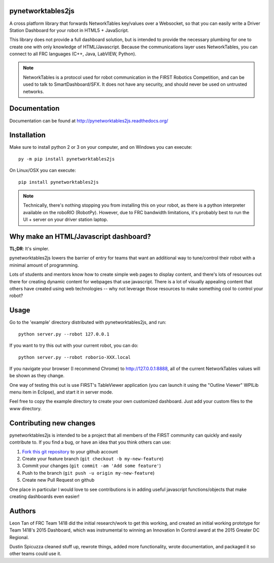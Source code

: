 pynetworktables2js
==================

A cross platform library that forwards NetworkTables key/values over a Websocket,
so that you can easily write a Driver Station Dashboard for your robot in HTML5 +
JavaScript.

This library does not provide a full dashboard solution, but is intended to
provide the necessary plumbing for one to create one with only knowledge
of HTML/Javascript. Because the communications layer uses NetworkTables, you
can connect to all FRC languages (C++, Java, LabVIEW, Python).

.. note:: NetworkTables is a protocol used for robot communication in the
          FIRST Robotics Competition, and can be used to talk to
          SmartDashboard/SFX. It does not have any security, and should never
          be used on untrusted networks.

Documentation
=============

Documentation can be found at http://pynetworktables2js.readthedocs.org/

Installation
============

Make sure to install python 2 or 3 on your computer, and on Windows you can
execute::

    py -m pip install pynetworktables2js
    
On Linux/OSX you can execute::

    pip install pynetworktables2js

.. note:: Technically, there's nothing stopping you from installing this on
          your robot, as there is a python interpreter available on the 
          roboRIO (RobotPy). However, due to FRC bandwidth limitations,
          it's probably best to run the UI + server on your driver station
          laptop.

Why make an HTML/Javascript dashboard?
======================================

**TL;DR**: It's simpler.

pynetworktables2js lowers the barrier of entry for teams that want an
additional way to tune/control their robot with a minimal amount of
programming.

Lots of students and mentors know how to create simple web pages to display
content, and there's lots of resources out there for creating dynamic content
for webpages that use javascript. There is a lot of visually appealing
content that others have created using web technologies -- why not leverage
those resources to make something cool to control your robot?

Usage
=====

Go to the 'example' directory distributed with pynetworktables2js, and run::

	python server.py --robot 127.0.0.1

If you want to try this out with your current robot, you can do::

    python server.py --robot roborio-XXX.local

If you navigate your browser (I recommend Chrome) to http://127.0.0.1:8888, all
of the current NetworkTables values will be shown as they change.

One way of testing this out is use FIRST's TableViewer application (you can
launch it using the "Outline Viewer" WPILib menu item in Eclipse), and start
it in server mode.

Feel free to copy the example directory to create your own customized
dashboard. Just add your custom files to the www directory.

Contributing new changes
========================

pynetworktables2js is intended to be a project that all members of the FIRST
community can quickly and easily contribute to. If you find a bug, or have an
idea that you think others can use:

1. `Fork this git repository <https://github.com/robotpy/pynetworktables2js/fork>`_ to your github account
2. Create your feature branch (``git checkout -b my-new-feature``)
3. Commit your changes (``git commit -am 'Add some feature'``)
4. Push to the branch (``git push -u origin my-new-feature``)
5. Create new Pull Request on github

One place in particular I would love to see contributions is in adding useful
javascript functions/objects that make creating dashboards even easier!

Authors
=======

Leon Tan of FRC Team 1418 did the initial research/work to get this working,
and created an initial working prototype for Team 1418's 2015 Dashboard, which
was instrumental to winning an Innovation In Control award at the 2015 Greater
DC Regional.

Dustin Spicuzza cleaned stuff up, rewrote things, added more functionality,
wrote documentation, and packaged it so other teams could use it.
